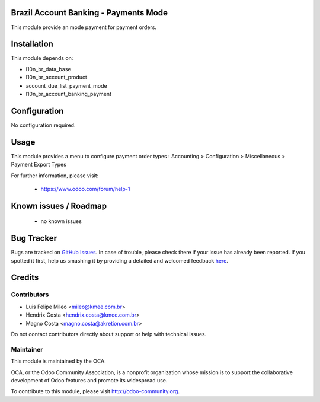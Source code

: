 .. image:: https://img.shields.io/badge/licence-AGPL--3-blue.svg
    :alt: License: AGPL-3

Brazil Account Banking - Payments Mode
======================================

This module provide an mode payment for payment orders.

Installation
============

This module depends on:

* l10n_br_data_base
* l10n_br_account_product
* account_due_list_payment_mode
* l10n_br_account_banking_payment

Configuration
=============

No configuration required.

Usage
=====

This module provides a menu to configure payment order types : Accounting > Configuration > Miscellaneous > Payment Export Types 

For further information, please visit:

 * https://www.odoo.com/forum/help-1

Known issues / Roadmap
======================

 * no known issues
 
Bug Tracker
===========

Bugs are tracked on `GitHub Issues <https://github.com/OCA/bank-payment/issues>`_.
In case of trouble, please check there if your issue has already been reported.
If you spotted it first, help us smashing it by providing a detailed and welcomed feedback
`here <https://github.com/OCA/bank-payment/issues/new?body=module:%20account_banking_payment_export%0Aversion:%208.0%0A%0A**Steps%20to%20reproduce**%0A-%20...%0A%0A**Current%20behavior**%0A%0A**Expected%20behavior**>`_.


Credits
=======

Contributors
------------

* Luis Felipe Mileo <mileo@kmee.com.br>
* Hendrix Costa <hendrix.costa@kmee.com.br>
* Magno Costa <magno.costa@akretion.com.br>

Do not contact contributors directly about support or help with technical issues.

Maintainer
----------

.. image:: http://odoo-community.org/logo.png
   :alt: Odoo Community Association
   :target: http://odoo-community.org

This module is maintained by the OCA.

OCA, or the Odoo Community Association, is a nonprofit organization whose mission is to support the collaborative development of Odoo features and promote its widespread use.

To contribute to this module, please visit http://odoo-community.org.
